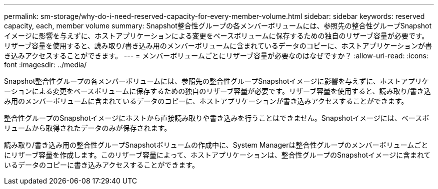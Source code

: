 ---
permalink: sm-storage/why-do-i-need-reserved-capacity-for-every-member-volume.html 
sidebar: sidebar 
keywords: reserved capacity, each, member volume 
summary: Snapshot整合性グループの各メンバーボリュームには、参照先の整合性グループSnapshotイメージに影響を与えずに、ホストアプリケーションによる変更をベースボリュームに保存するための独自のリザーブ容量が必要です。リザーブ容量を使用すると、読み取り/書き込み用のメンバーボリュームに含まれているデータのコピーに、ホストアプリケーションが書き込みアクセスすることができます。 
---
= メンバーボリュームごとにリザーブ容量が必要なのはなぜですか？
:allow-uri-read: 
:icons: font
:imagesdir: ../media/


[role="lead"]
Snapshot整合性グループの各メンバーボリュームには、参照先の整合性グループSnapshotイメージに影響を与えずに、ホストアプリケーションによる変更をベースボリュームに保存するための独自のリザーブ容量が必要です。リザーブ容量を使用すると、読み取り/書き込み用のメンバーボリュームに含まれているデータのコピーに、ホストアプリケーションが書き込みアクセスすることができます。

整合性グループのSnapshotイメージにホストから直接読み取りや書き込みを行うことはできません。Snapshotイメージには、ベースボリュームから取得されたデータのみが保存されます。

読み取り/書き込み用の整合性グループSnapshotボリュームの作成中に、System Managerは整合性グループのメンバーボリュームごとにリザーブ容量を作成します。このリザーブ容量によって、ホストアプリケーションは、整合性グループのSnapshotイメージに含まれているデータのコピーに書き込みアクセスすることができます。
